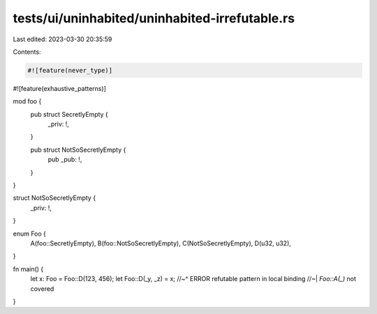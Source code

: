 tests/ui/uninhabited/uninhabited-irrefutable.rs
===============================================

Last edited: 2023-03-30 20:35:59

Contents:

.. code-block:: rs

    #![feature(never_type)]
#![feature(exhaustive_patterns)]

mod foo {
    pub struct SecretlyEmpty {
        _priv: !,
    }

    pub struct NotSoSecretlyEmpty {
        pub _pub: !,
    }
}

struct NotSoSecretlyEmpty {
    _priv: !,
}

enum Foo {
    A(foo::SecretlyEmpty),
    B(foo::NotSoSecretlyEmpty),
    C(NotSoSecretlyEmpty),
    D(u32, u32),
}

fn main() {
    let x: Foo = Foo::D(123, 456);
    let Foo::D(_y, _z) = x;
    //~^ ERROR refutable pattern in local binding
    //~| `Foo::A(_)` not covered
}


